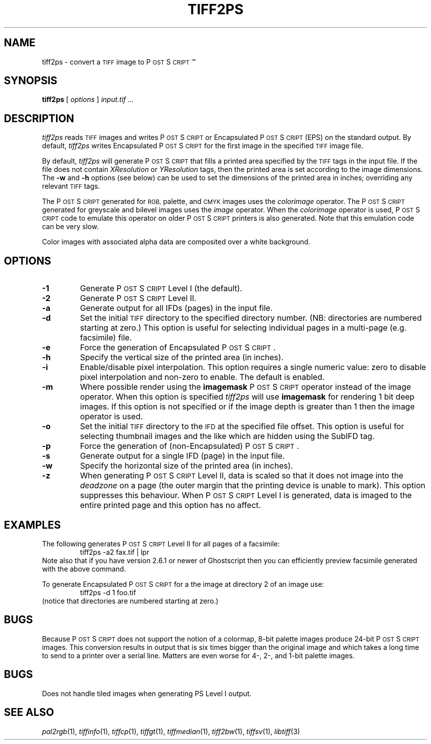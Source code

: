 .\"	$Header$
.\"
.\" Copyright (c) 1988-1997 Sam Leffler
.\" Copyright (c) 1991-1997 Silicon Graphics, Inc.
.\"
.\" Permission to use, copy, modify, distribute, and sell this software and 
.\" its documentation for any purpose is hereby granted without fee, provided
.\" that (i) the above copyright notices and this permission notice appear in
.\" all copies of the software and related documentation, and (ii) the names of
.\" Sam Leffler and Silicon Graphics may not be used in any advertising or
.\" publicity relating to the software without the specific, prior written
.\" permission of Sam Leffler and Silicon Graphics.
.\" 
.\" THE SOFTWARE IS PROVIDED "AS-IS" AND WITHOUT WARRANTY OF ANY KIND, 
.\" EXPRESS, IMPLIED OR OTHERWISE, INCLUDING WITHOUT LIMITATION, ANY 
.\" WARRANTY OF MERCHANTABILITY OR FITNESS FOR A PARTICULAR PURPOSE.  
.\" 
.\" IN NO EVENT SHALL SAM LEFFLER OR SILICON GRAPHICS BE LIABLE FOR
.\" ANY SPECIAL, INCIDENTAL, INDIRECT OR CONSEQUENTIAL DAMAGES OF ANY KIND,
.\" OR ANY DAMAGES WHATSOEVER RESULTING FROM LOSS OF USE, DATA OR PROFITS,
.\" WHETHER OR NOT ADVISED OF THE POSSIBILITY OF DAMAGE, AND ON ANY THEORY OF 
.\" LIABILITY, ARISING OUT OF OR IN CONNECTION WITH THE USE OR PERFORMANCE 
.\" OF THIS SOFTWARE.
.\"
.if n .po 0
.ds Ps P\s-2OST\s+2S\s-2CRIPT\s+2
.TH TIFF2PS 1 "January 27, 1997"
.SH NAME
tiff2ps \- convert a
.SM TIFF
image to \*(Ps\(tm
.SH SYNOPSIS
.B tiff2ps
[
.I options
]
.I "input.tif ..."
.SH DESCRIPTION
.I tiff2ps
reads
.SM TIFF
images and writes \*(Ps or Encapsulated \*(Ps (EPS)
on the standard output.
By default,
.I tiff2ps
writes Encapsulated \*(Ps for the first image in the specified
.SM TIFF
image file.
.PP
By default,
.I tiff2ps
will generate \*(Ps that fills a printed area specified
by the 
.SM TIFF
tags in the input file.
If the file does not contain
.I XResolution
or
.I YResolution
tags, then the printed area is set according to the image dimensions.
The
.B \-w
and
.B \-h
options (see below)
can be used to set the dimensions of the printed area in inches;
overriding any relevant
.SM TIFF
tags.
.PP
The \*(Ps generated for
.SM RGB,
palette, and
.SM CMYK
images uses the
.I colorimage
operator.
The \*(Ps generated for
greyscale and bilevel images
uses the
.I image
operator.
When the
.I colorimage
operator is used, \*(Ps code to emulate this operator
on older \*(Ps printers is also generated.
Note that this emulation code can be very slow.
.PP
Color images with associated alpha data are composited over
a white background.
.SH OPTIONS
.TP
.B \-1
Generate \*(Ps Level I (the default).
.TP
.B \-2
Generate \*(Ps Level II.
.TP
.B \-a
Generate output for all IFDs (pages) in the input file.
.TP
.B \-d
Set the initial
.SM TIFF
directory to the specified directory number.
(NB: directories are numbered starting at zero.)
This option is useful for selecting individual pages in a
multi-page (e.g. facsimile) file.
.TP
.B \-e
Force the generation of Encapsulated \*(Ps.
.TP
.B \-h
Specify the vertical size of the printed area (in inches).
.TP
.B \-i
Enable/disable pixel interpolation.  This option requires a
single numeric value: zero to disable pixel interpolation and
non-zero to enable.  The default is enabled.
.TP
.B \-m
Where possible render using the
.B imagemask
\*(Ps operator instead of the image operator.  When this option is specified
.I tiff2ps
will use
.B imagemask
for rendering 1 bit deep images.  If this option is not specified
or if the image depth is greater than 1 then the image operator
is used.
.TP
.B \-o
Set the initial
.SM TIFF
directory to the
.SM IFD
at the specified file offset.
This option is useful for selecting thumbnail images and the
like which are hidden using the SubIFD tag.
.TP
.B \-p
Force the generation of (non-Encapsulated) \*(Ps.
.TP
.B \-s
Generate output for a single IFD (page) in the input file.
.TP
.B \-w
Specify the horizontal size of the printed area (in inches).
.TP
.B \-z
When generating \*(Ps Level II, data is scaled so that it does not
image into the 
.I deadzone
on a page (the outer margin that the printing device is unable to mark).
This option suppresses this behaviour.
When \*(Ps Level I is generated, data is imaged to the entire printed
page and this option has no affect.
.SH EXAMPLES
The following generates \*(Ps Level II for all pages of a facsimile:
.RS
.nf
tiff2ps -a2 fax.tif | lpr
.fi
.RE
Note also that if you have version 2.6.1 or newer of Ghostscript then you
can efficiently preview facsimile generated with the above command.
.PP
To generate Encapsulated \*(Ps for a the image at directory 2
of an image use:
.RS
.nf
tiff2ps -d 1 foo.tif
.fi
.RE
(notice that directories are numbered starting at zero.)
.SH BUGS
Because \*(Ps does not support the notion of a colormap,
8-bit palette images produce 24-bit \*(Ps images.
This conversion results in output that is six times
bigger than the original image and which takes a long time
to send to a printer over a serial line.
Matters are even worse for 4-, 2-, and 1-bit palette images.
.SH BUGS
Does not handle tiled images when generating PS Level I output.
.SH "SEE ALSO"
.IR pal2rgb (1),
.IR tiffinfo (1),
.IR tiffcp (1),
.IR tiffgt (1),
.IR tiffmedian (1),
.IR tiff2bw (1),
.IR tiffsv (1),
.IR libtiff (3)
